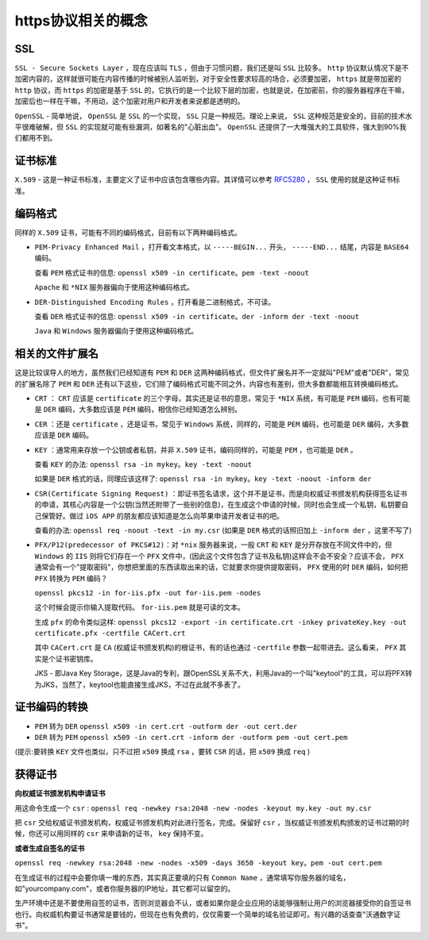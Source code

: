 *******************
https协议相关的概念
*******************

SSL
===
``SSL - Secure Sockets Layer`` ，现在应该叫 ``TLS`` ，但由于习惯问题，我们还是叫 ``SSL`` 比较多。 ``http`` 协议默认情况下是不加密内容的，这样就很可能在内容传播的时候被别人监听到，对于安全性要求较高的场合，必须要加密， ``https`` 就是带加密的 ``http`` 协议，而 ``https`` 的加密是基于 ``SSL`` 的，它执行的是一个比较下层的加密，也就是说，在加密前，你的服务器程序在干嘛，加密后也一样在干嘛，不用动，这个加密对用户和开发者来说都是透明的。

``OpenSSL`` - 简单地说， ``OpenSSL`` 是 ``SSL`` 的一个实现， ``SSL`` 只是一种规范。理论上来说， ``SSL`` 这种规范是安全的，目前的技术水平很难破解，但 ``SSL`` 的实现就可能有些漏洞，如著名的"心脏出血"。 ``OpenSSL`` 还提供了一大堆强大的工具软件，强大到90%我们都用不到。

证书标准
========
``X.509`` - 这是一种证书标准，主要定义了证书中应该包含哪些内容。其详情可以参考 `RFC5280 <https://tools.ietf.org/html/rfc5280>`_ ， ``SSL`` 使用的就是这种证书标准。

编码格式
========
同样的 ``X.509`` 证书，可能有不同的编码格式，目前有以下两种编码格式。

- ``PEM-Privacy Enhanced Mail`` ，打开看文本格式，以 ``-----BEGIN...`` 开头， ``-----END...`` 结尾，内容是 ``BASE64`` 编码。

  查看 ``PEM`` 格式证书的信息: ``openssl x509 -in certificate。pem -text -noout``

  ``Apache`` 和 ``*NIX`` 服务器偏向于使用这种编码格式。

- ``DER-Distinguished Encoding Rules`` ，打开看是二进制格式，不可读。

  查看 ``DER`` 格式证书的信息: ``openssl x509 -in certificate。der -inform der -text -noout``

  ``Java`` 和 ``Windows`` 服务器偏向于使用这种编码格式。

相关的文件扩展名
===============
这是比较误导人的地方，虽然我们已经知道有 ``PEM`` 和 ``DER`` 这两种编码格式，但文件扩展名并不一定就叫"PEM"或者"DER"，常见的扩展名除了 ``PEM`` 和 ``DER`` 还有以下这些，它们除了编码格式可能不同之外，内容也有差别，但大多数都能相互转换编码格式。

- ``CRT`` ： ``CRT`` 应该是 ``certificate`` 的三个字母，其实还是证书的意思，常见于 ``*NIX`` 系统，有可能是 ``PEM`` 编码，也有可能是 ``DER`` 编码，大多数应该是 ``PEM`` 编码，相信你已经知道怎么辨别。
- ``CER`` ：还是 ``certificate`` ，还是证书，常见于 ``Windows`` 系统，同样的，可能是 ``PEM`` 编码，也可能是 ``DER`` 编码，大多数应该是 ``DER`` 编码。
- ``KEY`` ：通常用来存放一个公钥或者私钥，并非 ``X.509`` 证书，编码同样的，可能是 ``PEM`` ，也可能是 ``DER`` 。

  查看 ``KEY`` 的办法: ``openssl rsa -in mykey。key -text -noout``

  如果是 ``DER`` 格式的话，同理应该这样了: ``openssl rsa -in mykey。key -text -noout -inform der``

- ``CSR(Certificate Signing Request)`` ：即证书签名请求，这个并不是证书，而是向权威证书颁发机构获得签名证书的申请，其核心内容是一个公钥(当然还附带了一些别的信息)，在生成这个申请的时候，同时也会生成一个私钥，私钥要自己保管好。做过 ``iOS APP`` 的朋友都应该知道是怎么向苹果申请开发者证书的吧。

  查看的办法: ``openssl req -noout -text -in my.csr`` (如果是 ``DER`` 格式的话照旧加上 ``-inform der`` ，这里不写了)

- ``PFX/P12(predecessor of PKCS#12)``：对 ``*nix`` 服务器来说，一般 ``CRT`` 和 ``KEY`` 是分开存放在不同文件中的，但 ``Windows`` 的 ``IIS`` 则将它们存在一个 ``PFX`` 文件中，(因此这个文件包含了证书及私钥)这样会不会不安全？应该不会， ``PFX`` 通常会有一个"提取密码"，你想把里面的东西读取出来的话，它就要求你提供提取密码， ``PFX`` 使用的时 ``DER`` 编码，如何把 ``PFX`` 转换为 ``PEM`` 编码？

  ``openssl pkcs12 -in for-iis.pfx -out for-iis.pem -nodes``

  这个时候会提示你输入提取代码。 ``for-iis.pem`` 就是可读的文本。

  生成 ``pfx`` 的命令类似这样: ``openssl pkcs12 -export -in certificate.crt -inkey privateKey.key -out certificate.pfx -certfile CACert.crt``

  其中 ``CACert.crt`` 是 ``CA`` (权威证书颁发机构)的根证书，有的话也通过 ``-certfile`` 参数一起带进去。这么看来， ``PFX`` 其实是个证书密钥库。

  JKS - 即Java Key Storage，这是Java的专利，跟OpenSSL关系不大，利用Java的一个叫"keytool"的工具，可以将PFX转为JKS，当然了，keytool也能直接生成JKS，不过在此就不多表了。

证书编码的转换
=============

- ``PEM`` 转为 ``DER`` ``openssl x509 -in cert.crt -outform der -out cert.der``

- ``DER`` 转为 ``PEM`` ``openssl x509 -in cert.crt -inform der -outform pem -out cert.pem``

(提示:要转换 ``KEY`` 文件也类似，只不过把 ``x509`` 换成 ``rsa`` ，要转 ``CSR`` 的话，把 ``x509`` 换成 ``req`` )

获得证书
=======
**向权威证书颁发机构申请证书**

用这命令生成一个 ``csr`` :  ``openssl req -newkey rsa:2048 -new -nodes -keyout my.key -out my.csr``

把 ``csr`` 交给权威证书颁发机构，权威证书颁发机构对此进行签名，完成。保留好 ``csr`` ，当权威证书颁发机构颁发的证书过期的时候，你还可以用同样的 ``csr`` 来申请新的证书， ``key`` 保持不变。

**或者生成自签名的证书**

``openssl req -newkey rsa:2048 -new -nodes -x509 -days 3650 -keyout key。pem -out cert.pem``

在生成证书的过程中会要你填一堆的东西，其实真正要填的只有 ``Common Name`` ，通常填写你服务器的域名，如"yourcompany.com"，或者你服务器的IP地址，其它都可以留空的。

生产环境中还是不要使用自签的证书，否则浏览器会不认，或者如果你是企业应用的话能够强制让用户的浏览器接受你的自签证书也行。向权威机构要证书通常是要钱的，但现在也有免费的，仅仅需要一个简单的域名验证即可。有兴趣的话查查"沃通数字证书"。
